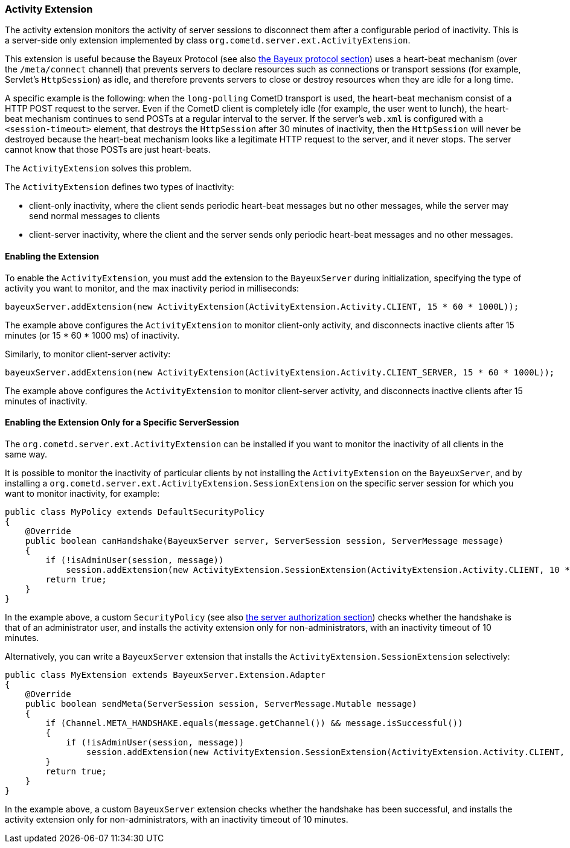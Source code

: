 
[[_extensions_activity]]
=== Activity Extension

The activity extension monitors the activity of server sessions to disconnect
them after a configurable period of inactivity.
This is a server-side only extension implemented by class
`org.cometd.server.ext.ActivityExtension`.

This extension is useful because the Bayeux Protocol (see also
<<_bayeux,the Bayeux protocol section>>) uses a heart-beat mechanism (over the
`/meta/connect` channel) that prevents servers to declare resources such as
connections or transport sessions (for example, Servlet's `HttpSession`) as
idle, and therefore prevents servers to close or destroy resources when they
are idle for a long time.

A specific example is the following: when the `long-polling` CometD transport
is used, the heart-beat mechanism consist of a HTTP POST request to the server.
Even if the CometD client is completely idle (for example, the user went to lunch),
the heart-beat mechanism continues to send POSTs at a regular interval to the server.
If the server's `web.xml` is configured with a `<session-timeout>` element,
that destroys the `HttpSession` after 30 minutes of inactivity, then the `HttpSession`
will never be destroyed because the heart-beat mechanism looks like a legitimate
HTTP request to the server, and it never stops.
The server cannot know that those POSTs are just heart-beats. 

The `ActivityExtension` solves this problem.

The `ActivityExtension` defines two types of inactivity:

* client-only inactivity, where the client sends periodic heart-beat messages
  but no other messages, while the server may send normal messages to clients
* client-server inactivity, where the client and the server sends only periodic
  heart-beat messages and no other messages.

==== Enabling the Extension

To enable the `ActivityExtension`, you must add the extension to the `BayeuxServer`
during initialization, specifying the type of activity you want to monitor, and the
max inactivity period in milliseconds:

====
[source,java]
----
bayeuxServer.addExtension(new ActivityExtension(ActivityExtension.Activity.CLIENT, 15 * 60 * 1000L));
----
====

The example above configures the `ActivityExtension` to monitor client-only activity,
and disconnects inactive clients after 15 minutes (or 15 * 60 * 1000 ms) of inactivity.

Similarly, to monitor client-server activity: 

====
[source,java]
----
bayeuxServer.addExtension(new ActivityExtension(ActivityExtension.Activity.CLIENT_SERVER, 15 * 60 * 1000L));
----
====

The example above configures the `ActivityExtension` to monitor client-server
activity, and disconnects inactive clients after 15 minutes of inactivity.

==== Enabling the Extension Only for a Specific ServerSession

The `org.cometd.server.ext.ActivityExtension` can be installed if you want to monitor
the inactivity of all clients in the same way.

It is possible to monitor the inactivity of particular clients by not installing the
`ActivityExtension` on the `BayeuxServer`, and by installing a
`org.cometd.server.ext.ActivityExtension.SessionExtension` on the specific server
session for which you want to monitor inactivity, for example:

====
[source,java]
----
public class MyPolicy extends DefaultSecurityPolicy
{
    @Override
    public boolean canHandshake(BayeuxServer server, ServerSession session, ServerMessage message)
    {
        if (!isAdminUser(session, message))
            session.addExtension(new ActivityExtension.SessionExtension(ActivityExtension.Activity.CLIENT, 10 * 60 * 1000L));
        return true;
    }
}
----
====

In the example above, a custom `SecurityPolicy` (see also
<<_java_server_authorization,the server authorization section>>) checks whether
the handshake is that of an administrator user, and installs the activity
extension only for non-administrators, with an inactivity timeout of 10 minutes.

Alternatively, you can write a `BayeuxServer` extension that installs the
`ActivityExtension.SessionExtension` selectively:

====
[source,java]
----
public class MyExtension extends BayeuxServer.Extension.Adapter
{
    @Override
    public boolean sendMeta(ServerSession session, ServerMessage.Mutable message)
    {
        if (Channel.META_HANDSHAKE.equals(message.getChannel()) && message.isSuccessful())
        {
            if (!isAdminUser(session, message))
                session.addExtension(new ActivityExtension.SessionExtension(ActivityExtension.Activity.CLIENT, 10 * 60 * 1000L));
        }
        return true;
    }
}
----
====

In the example above, a custom `BayeuxServer` extension checks whether the
handshake has been successful, and installs the activity extension only
for non-administrators, with an inactivity timeout of 10 minutes.
